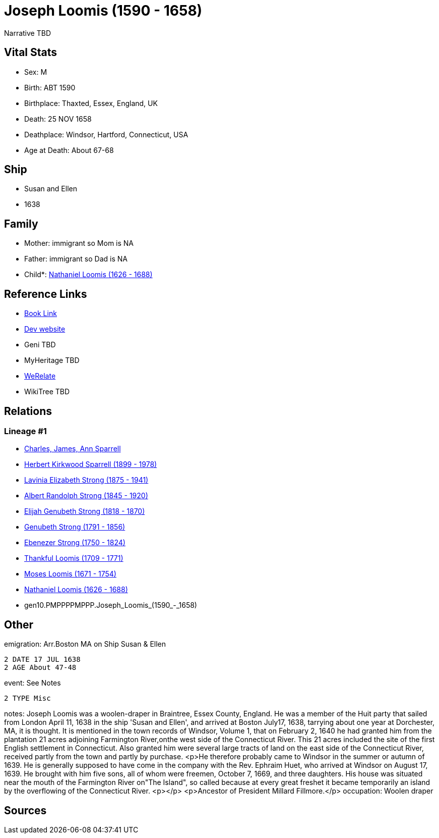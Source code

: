 = Joseph Loomis (1590 - 1658)

Narrative TBD


== Vital Stats


* Sex: M
* Birth: ABT 1590
* Birthplace: Thaxted, Essex, England, UK
* Death: 25 NOV 1658
* Deathplace: Windsor, Hartford, Connecticut, USA
* Age at Death: About 67-68


== Ship
* Susan and Ellen
* 1638


== Family
* Mother: immigrant so Mom is NA
* Father: immigrant so Dad is NA
* Child*: https://github.com/sparrell/cfs_ancestors/blob/main/Vol_02_Ships/V2_C5_Ancestors/V2_C5_G9/gen9.PMPPPPMPP.Nathaniel_Loomis.adoc[Nathaniel Loomis (1626 - 1688)]


== Reference Links
* https://github.com/sparrell/cfs_ancestors/blob/main/Vol_02_Ships/V2_C5_Ancestors/V2_C5_G10/gen10.PMPPPPMPPP.Joseph_Loomis.adoc[Book Link]
* https://cfsjksas.gigalixirapp.com/person?p=p0519[Dev website]
* Geni TBD
* MyHeritage TBD
* https://www.werelate.org/wiki/Person:Joseph_Loomis_%281%29[WeRelate]
* WikiTree TBD

== Relations
=== Lineage #1
* https://github.com/spoarrell/cfs_ancestors/tree/main/Vol_02_Ships/V2_C1_Principals/0_intro_principals.adoc[Charles, James, Ann Sparrell]
* https://github.com/sparrell/cfs_ancestors/blob/main/Vol_02_Ships/V2_C5_Ancestors/V2_C5_G1/gen1.P.Herbert_Kirkwood_Sparrell.adoc[Herbert Kirkwood Sparrell (1899 - 1978)]
* https://github.com/sparrell/cfs_ancestors/blob/main/Vol_02_Ships/V2_C5_Ancestors/V2_C5_G2/gen2.PM.Lavinia_Elizabeth_Strong.adoc[Lavinia Elizabeth Strong (1875 - 1941)]
* https://github.com/sparrell/cfs_ancestors/blob/main/Vol_02_Ships/V2_C5_Ancestors/V2_C5_G3/gen3.PMP.Albert_Randolph_Strong.adoc[Albert Randolph Strong (1845 - 1920)]
* https://github.com/sparrell/cfs_ancestors/blob/main/Vol_02_Ships/V2_C5_Ancestors/V2_C5_G4/gen4.PMPP.Elijah_Genubeth_Strong.adoc[Elijah Genubeth Strong (1818 - 1870)]
* https://github.com/sparrell/cfs_ancestors/blob/main/Vol_02_Ships/V2_C5_Ancestors/V2_C5_G5/gen5.PMPPP.Genubeth_Strong.adoc[Genubeth Strong (1791 - 1856)]
* https://github.com/sparrell/cfs_ancestors/blob/main/Vol_02_Ships/V2_C5_Ancestors/V2_C5_G6/gen6.PMPPPP.Ebenezer_Strong.adoc[Ebenezer Strong (1750 - 1824)]
* https://github.com/sparrell/cfs_ancestors/blob/main/Vol_02_Ships/V2_C5_Ancestors/V2_C5_G7/gen7.PMPPPPM.Thankful_Loomis.adoc[Thankful Loomis (1709 - 1771)]
* https://github.com/sparrell/cfs_ancestors/blob/main/Vol_02_Ships/V2_C5_Ancestors/V2_C5_G8/gen8.PMPPPPMP.Moses_Loomis.adoc[Moses Loomis (1671 - 1754)]
* https://github.com/sparrell/cfs_ancestors/blob/main/Vol_02_Ships/V2_C5_Ancestors/V2_C5_G9/gen9.PMPPPPMPP.Nathaniel_Loomis.adoc[Nathaniel Loomis (1626 - 1688)]
* gen10.PMPPPPMPPP.Joseph_Loomis_(1590_-_1658)


== Other
emigration:  Arr.Boston MA on Ship Susan & Ellen
----
2 DATE 17 JUL 1638
2 AGE About 47-48
----

event:  See Notes
----
2 TYPE Misc
----

notes: Joseph Loomis was a woolen-draper in Braintree, Essex County, England. He was a member of the Huit party that sailed from London April 11, 1638 in the ship 'Susan and Ellen', and arrived at Boston July17, 1638, tarrying about one year at Dorchester, MA, it is thought.  It is mentioned in the town records of Windsor, Volume 1, that on February 2, 1640 he had granted him from the plantation 21 acres adjoining Farmington River,onthe west side of the Connecticut River.  This 21 acres included the site of the first English settlement in Connecticut.  Also granted him were several large tracts of land on the east side of the Connecticut River, received partly from the town and partly by purchase. <p>He therefore probably came to Windsor in the summer or autumn of 1639.  He is generally supposed to have come in the company with the Rev. Ephraim Huet, who arrived at Windsor on August 17, 1639.  He brought with him five sons, all of whom were freemen, October 7, 1669, and three daughters.  His house was situated near the mouth of the Farmington River on"The Island", so called because at every great freshet it became temporarily an island by the overflowing of the Connecticut River. <p></p> <p>Ancestor of President Millard Fillmore.</p>
occupation: Woolen draper

== Sources

